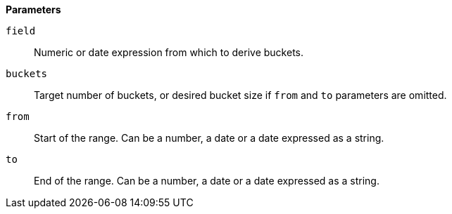 // This is generated by ESQL's AbstractFunctionTestCase. Do no edit it. See ../README.md for how to regenerate it.

*Parameters*

`field`::
Numeric or date expression from which to derive buckets.

`buckets`::
Target number of buckets, or desired bucket size if `from` and `to` parameters are omitted.

`from`::
Start of the range. Can be a number, a date or a date expressed as a string.

`to`::
End of the range. Can be a number, a date or a date expressed as a string.
